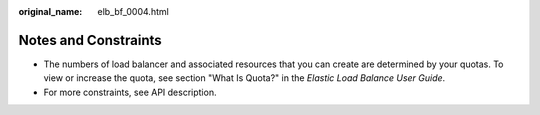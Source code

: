 :original_name: elb_bf_0004.html

.. _elb_bf_0004:

Notes and Constraints
=====================

-  The numbers of load balancer and associated resources that you can create are determined by your quotas. To view or increase the quota, see section "What Is Quota?" in the *Elastic Load Balance User Guide*.
-  For more constraints, see API description.
